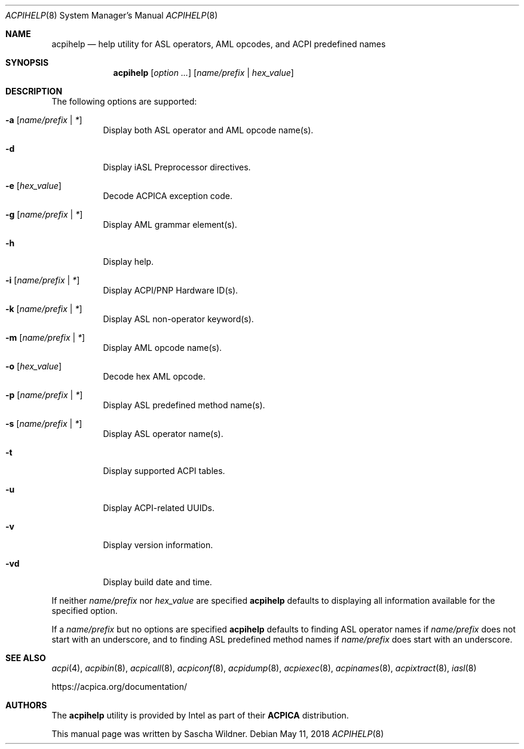 .\"
.\" Copyright (c) 2014 The DragonFly Project.  All rights reserved.
.\"
.\" Redistribution and use in source and binary forms, with or without
.\" modification, are permitted provided that the following conditions
.\" are met:
.\"
.\" 1. Redistributions of source code must retain the above copyright
.\"    notice, this list of conditions and the following disclaimer.
.\" 2. Redistributions in binary form must reproduce the above copyright
.\"    notice, this list of conditions and the following disclaimer in
.\"    the documentation and/or other materials provided with the
.\"    distribution.
.\" 3. Neither the name of The DragonFly Project nor the names of its
.\"    contributors may be used to endorse or promote products derived
.\"    from this software without specific, prior written permission.
.\"
.\" THIS SOFTWARE IS PROVIDED BY THE COPYRIGHT HOLDERS AND CONTRIBUTORS
.\" ``AS IS'' AND ANY EXPRESS OR IMPLIED WARRANTIES, INCLUDING, BUT NOT
.\" LIMITED TO, THE IMPLIED WARRANTIES OF MERCHANTABILITY AND FITNESS
.\" FOR A PARTICULAR PURPOSE ARE DISCLAIMED.  IN NO EVENT SHALL THE
.\" COPYRIGHT HOLDERS OR CONTRIBUTORS BE LIABLE FOR ANY DIRECT, INDIRECT,
.\" INCIDENTAL, SPECIAL, EXEMPLARY OR CONSEQUENTIAL DAMAGES (INCLUDING,
.\" BUT NOT LIMITED TO, PROCUREMENT OF SUBSTITUTE GOODS OR SERVICES;
.\" LOSS OF USE, DATA, OR PROFITS; OR BUSINESS INTERRUPTION) HOWEVER CAUSED
.\" AND ON ANY THEORY OF LIABILITY, WHETHER IN CONTRACT, STRICT LIABILITY,
.\" OR TORT (INCLUDING NEGLIGENCE OR OTHERWISE) ARISING IN ANY WAY OUT
.\" OF THE USE OF THIS SOFTWARE, EVEN IF ADVISED OF THE POSSIBILITY OF
.\" SUCH DAMAGE.
.\"
.Dd May 11, 2018
.Dt ACPIHELP 8
.Os
.Sh NAME
.Nm acpihelp
.Nd help utility for ASL operators, AML opcodes, and ACPI predefined names
.Sh SYNOPSIS
.Nm
.Op Ar option ...
.Op Ar name/prefix | hex_value
.Sh DESCRIPTION
The following options are supported:
.Bl -tag -width indent
.It Fl a Op Ar name/prefix | *
Display both ASL operator and AML opcode name(s).
.It Fl d
Display iASL Preprocessor directives.
.It Fl e Op Ar hex_value
Decode ACPICA exception code.
.It Fl g Op Ar name/prefix | *
Display AML grammar element(s).
.It Fl h
Display help.
.It Fl i Op Ar name/prefix | *
Display ACPI/PNP Hardware ID(s).
.It Fl k Op Ar name/prefix | *
Display ASL non-operator keyword(s).
.It Fl m Op Ar name/prefix | *
Display AML opcode name(s).
.It Fl o Op Ar hex_value
Decode hex AML opcode.
.It Fl p Op Ar name/prefix | *
Display ASL predefined method name(s).
.It Fl s Op Ar name/prefix | *
Display ASL operator name(s).
.It Fl t
Display supported ACPI tables.
.It Fl u
Display ACPI-related UUIDs.
.It Fl v
Display version information.
.It Fl vd
Display build date and time.
.El
.Pp
If neither
.Ar name/prefix
nor
.Ar hex_value
are specified
.Nm
defaults to displaying all information available for the specified option.
.Pp
If a
.Ar name/prefix
but no options are specified
.Nm
defaults to finding ASL operator names if
.Ar name/prefix
does not start with an underscore, and to finding ASL predefined method
names if
.Ar name/prefix
does start with an underscore.
.Sh SEE ALSO
.Xr acpi 4 ,
.Xr acpibin 8 ,
.Xr acpicall 8 ,
.Xr acpiconf 8 ,
.Xr acpidump 8 ,
.Xr acpiexec 8 ,
.Xr acpinames 8 ,
.Xr acpixtract 8 ,
.Xr iasl 8
.Pp
.Lk https://acpica.org/documentation/
.Sh AUTHORS
The
.Nm
utility is provided by
.Tn Intel
as part of their
.Sy ACPICA
distribution.
.Pp
This manual page was written by
.An Sascha Wildner .
